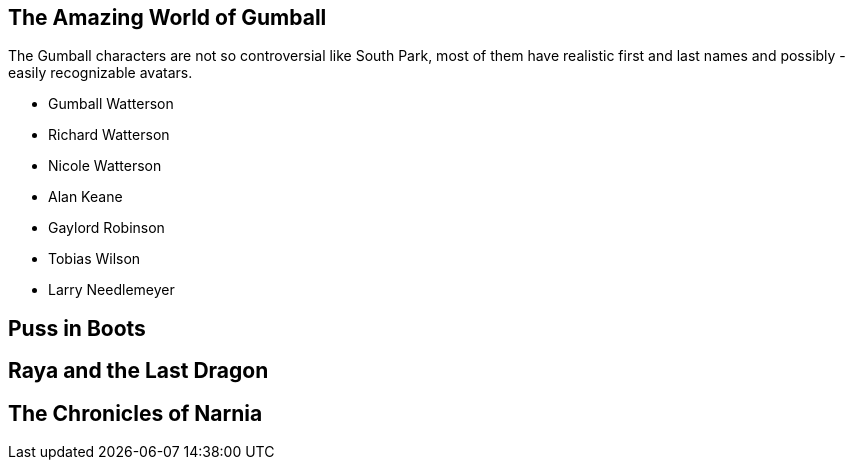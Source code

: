 

== The Amazing World of Gumball

The Gumball characters are not so controversial like South Park, most of them have
realistic first and last names and possibly - easily recognizable avatars.

* Gumball Watterson

* Richard Watterson

* Nicole Watterson

* Alan Keane

* Gaylord Robinson

* Tobias Wilson

* Larry Needlemeyer




== Puss in Boots



== Raya and the Last Dragon



== The Chronicles of Narnia






